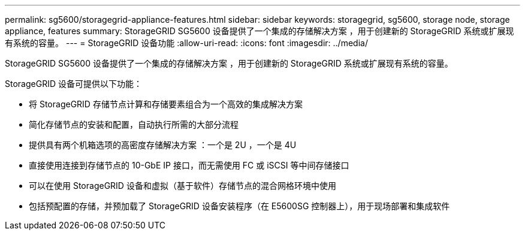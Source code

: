 ---
permalink: sg5600/storagegrid-appliance-features.html 
sidebar: sidebar 
keywords: storagegrid, sg5600, storage node, storage appliance, features 
summary: StorageGRID SG5600 设备提供了一个集成的存储解决方案 ，用于创建新的 StorageGRID 系统或扩展现有系统的容量。 
---
= StorageGRID 设备功能
:allow-uri-read: 
:icons: font
:imagesdir: ../media/


[role="lead"]
StorageGRID SG5600 设备提供了一个集成的存储解决方案 ，用于创建新的 StorageGRID 系统或扩展现有系统的容量。

StorageGRID 设备可提供以下功能：

* 将 StorageGRID 存储节点计算和存储要素组合为一个高效的集成解决方案
* 简化存储节点的安装和配置，自动执行所需的大部分流程
* 提供具有两个机箱选项的高密度存储解决方案 ：一个是 2U ，一个是 4U
* 直接使用连接到存储节点的 10-GbE IP 接口，而无需使用 FC 或 iSCSI 等中间存储接口
* 可以在使用 StorageGRID 设备和虚拟（基于软件）存储节点的混合网格环境中使用
* 包括预配置的存储，并预加载了 StorageGRID 设备安装程序（在 E5600SG 控制器上），用于现场部署和集成软件

